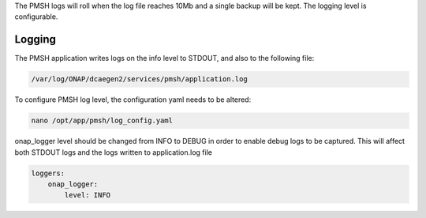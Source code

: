 .. This work is licensed under a Creative Commons Attribution 4.0 International License.
.. http://creativecommons.org/licenses/by/4.0

.. _Logging:

The PMSH logs will roll when the log file reaches 10Mb and a single backup will be kept. The logging level is
configurable.

Logging
=======

The PMSH application writes logs on the info level to STDOUT, and also to the following file:

.. code-block:: bash

    /var/log/ONAP/dcaegen2/services/pmsh/application.log

To configure PMSH log level, the configuration yaml needs to be altered:

.. code-block:: bash

        nano /opt/app/pmsh/log_config.yaml

onap_logger level should be changed from INFO to DEBUG in order to enable debug logs to be
captured. This will affect both STDOUT logs and the logs written to application.log file

.. code-block:: yaml

    loggers:
        onap_logger:
            level: INFO